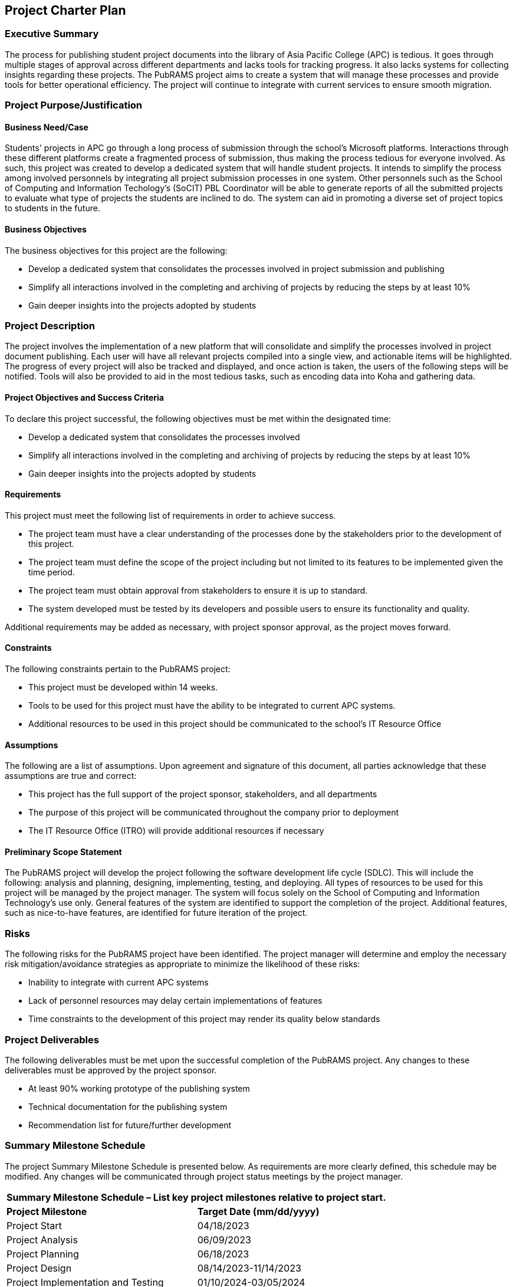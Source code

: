 == Project Charter Plan

=== Executive Summary

The process for publishing student project documents into the library of Asia Pacific College (APC) is tedious. It goes through multiple stages of approval across different departments and lacks tools for tracking progress. It also lacks systems for collecting insights regarding these projects. The PubRAMS project aims to create a system that will manage these processes and provide tools for better operational efficiency. The project will continue to integrate with current services to ensure smooth migration. 

=== Project Purpose/Justification

==== Business Need/Case

Students' projects in APC go through a long process of submission through the school's Microsoft platforms. Interactions through these different platforms create a fragmented process of submission, thus making the process tedious for everyone involved. As such, this project was created to develop a dedicated system that will handle student projects. It intends to simplify the process among involved personnels by integrating all project submission processes in one system. Other personnels such as the School of Computing and Information Techology's (SoCIT) PBL Coordinator will be able to generate reports of all the submitted projects to evaluate what type of projects the students are inclined to do. The system can aid in promoting a diverse set of project topics to students in the future.

==== Business Objectives

The business objectives for this project are the following:

* Develop a dedicated system that consolidates the processes involved in project submission and publishing
* Simplify all interactions involved in the completing and archiving of projects by reducing the steps by at least 10%
* Gain deeper insights into the projects adopted by students

=== Project Description

The project involves the implementation of a new platform that will consolidate and simplify the processes involved in project document publishing. Each user will have all relevant projects compiled into a single view, and actionable items will be highlighted. The progress of every project will also be tracked and displayed, and once action is taken, the users of the following steps will be notified. Tools will also be provided to aid in the most tedious tasks, such as encoding data into Koha and gathering data.

==== Project Objectives and Success Criteria

To declare this project successful, the following objectives must be met within the designated time:

* Develop a dedicated system that consolidates the processes involved
* Simplify all interactions involved in the completing and archiving of projects by reducing the steps by at least 10%
* Gain deeper insights into the projects adopted by students


==== Requirements

This project must meet the following list of requirements in order to achieve success.  

* The project team must have a clear understanding of the processes done by the stakeholders prior to the development of this project.
* The project team must define the scope of the project including but not limited to its features to be implemented given the time period.
* The project team must obtain approval from stakeholders to ensure it is up to standard.
* The system developed must be tested by its developers and possible users to ensure its functionality and quality.

Additional requirements may be added as necessary, with project sponsor approval, as the project moves forward.

==== Constraints
The following constraints pertain to the PubRAMS project:

* This project must be developed within 14 weeks.
* Tools to be used for this project must have the ability to be integrated to current APC systems.
* Additional resources to be used in this project should be communicated to the school's IT Resource Office

==== Assumptions

The following are a list of assumptions.  Upon agreement and signature of this document, all parties acknowledge that these assumptions are true and correct:

* This project has the full support of the project sponsor, stakeholders, and all departments
* The purpose of this project will be communicated throughout the company prior to deployment
* The IT Resource Office (ITRO) will provide additional resources if necessary

==== Preliminary Scope Statement

The PubRAMS project will develop the project following the software development life cycle (SDLC). This will include the following: analysis and planning, designing, implementing, testing, and deploying. All types of resources to be used for this project will be managed by the project manager. The system will focus solely on the School of Computing and Information Technology's use only. General features of the system are identified to support the completion of the project. Additional features, such as nice-to-have features, are identified for future iteration of the project.

=== Risks

The following risks for the PubRAMS project have been identified.  The project manager will determine and employ the necessary risk mitigation/avoidance strategies as appropriate to minimize the likelihood of these risks:  

* Inability to integrate with current APC systems
* Lack of personnel resources may delay certain implementations of features
* Time constraints to the development of this project may render its quality below standards

=== Project Deliverables

The following deliverables must be met upon the successful completion of the PubRAMS project.  Any changes to these deliverables must be approved by the project sponsor.

* At least 90% working prototype of the publishing system
* Technical documentation for the publishing system
* Recommendation list for future/further development

=== Summary Milestone Schedule

The project Summary Milestone Schedule is presented below. As requirements are more clearly defined, this schedule may be modified. Any changes will be communicated through project status meetings by the project manager.

[%header,cols=2*]
|===
2+|Summary Milestone Schedule – List key project milestones relative to project start.

|*Project Milestone*
|*Target Date (mm/dd/yyyy)*

|Project Start
|04/18/2023

|Project Analysis
|06/09/2023

|Project Planning
|06/18/2023

|Project Design
|08/14/2023-11/14/2023

|Project Implementation and Testing
|01/10/2024-03/05/2024

|Project Deployment
|05/31/2024

|*Project Complete*
|*06/27/2024*
|===

=== Summary Budget

The following table contains a summary budget based on the planned cost components and estimated costs required for successful completion of the project.

[%header,cols=2*]
|===
2+|Summary Budget – List component project costs (Prototype)

|*Project Component*
|*Monthly Cost*

|Microsoft 365 Business Standard
|$12.50/user per month

|Microsoft Azure Estimate
|$98.36/month

|*Total*
|*$110.86/month or P6349.28/month*
|===

=== Project Approval Requirements

The PubRAMS project will be considered successful once the project team develops at least 90% of the working system that is tested and deemed acceptable by the client's standards. Additionally, success can be gauged by evaluating if the project's objectives were met. Success will be determined by a key stakeholder, who will authorize the completion of the project.

=== Project Manager

Chase Villarroel has been voted as the team's Project Manager for the duration of the PubRAMS projects. Mr. Villarroel is responsible for managing project tasks, scheduling meetings with the stakeholders, and setting deliverables. He also coordinates with the school's IT Resource Office to communicate all the project resource requirements. His team consists of four of his peers at the college. The team's project adviser, who also happens to be the director of the school's IT Resources, is authorized to approve all budget expenditures up to, and including, the allocated budget amounts. Lastly, Mr. Villarroel is required to provide weekly updates to the Project Sponsor.
